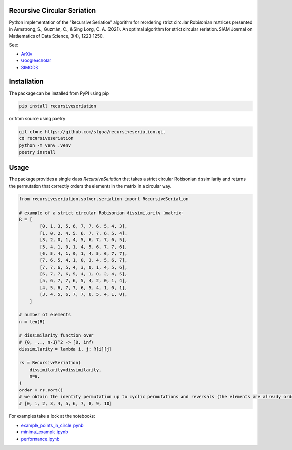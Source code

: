 Recursive Circular Seriation
-------------------------------

|PyPI download month| |PyPI version fury.io| |GitHub license| |Passing|

Python implementation of the "Recursive Seriation" algorithm for reordering strict circular Robisonian matrices presented in Armstrong, S., Guzmán, C., & Sing Long, C. A. (2021). An optimal algorithm for strict circular seriation. SIAM Journal on Mathematics of Data Science, 3(4), 1223-1250.

See:

- ArXiv_
- GoogleScholar_
- SIMODS_

Installation
------------



The package can be installed from PyPI using pip

.. code-block:: console

    pip install recursiveseriation


or from source using poetry

.. code-block:: console

    git clone https://github.com/stgoa/recursiveseriation.git
    cd recursiveseriation
    python -m venv .venv
    poetry install

Usage
------------

The package provides a single class `RecursiveSeriation` that takes a strict circular Robisonian dissimilarity and returns the permutation that correctly orders the elements in the matrix in a circular way.

.. code-block:: python

    from recursiveseriation.solver.seriation import RecursiveSeriation

    # example of a strict circular Robisonian dissimilarity (matrix)
    R = [
            [0, 1, 3, 5, 6, 7, 7, 6, 5, 4, 3],
            [1, 0, 2, 4, 5, 6, 7, 7, 6, 5, 4],
            [3, 2, 0, 1, 4, 5, 6, 7, 7, 6, 5],
            [5, 4, 1, 0, 1, 4, 5, 6, 7, 7, 6],
            [6, 5, 4, 1, 0, 1, 4, 5, 6, 7, 7],
            [7, 6, 5, 4, 1, 0, 3, 4, 5, 6, 7],
            [7, 7, 6, 5, 4, 3, 0, 1, 4, 5, 6],
            [6, 7, 7, 6, 5, 4, 1, 0, 2, 4, 5],
            [5, 6, 7, 7, 6, 5, 4, 2, 0, 1, 4],
            [4, 5, 6, 7, 7, 6, 5, 4, 1, 0, 1],
            [3, 4, 5, 6, 7, 7, 6, 5, 4, 1, 0],
        ]

    # number of elements 
    n = len(R)

    # dissimilarity function over
    # {0, ..., n-1}^2 -> [0, inf)
    dissimilarity = lambda i, j: R[i][j]

    rs = RecursiveSeriation(
        dissimilarity=dissimilarity,
        n=n,
    )
    order = rs.sort()
    # we obtain the identity permutation up to cyclic permutations and reversals (the elements are already ordered)
    # [0, 1, 2, 3, 4, 5, 6, 7, 8, 9, 10]

For examples take a look at the notebooks:

- example_points_in_circle.ipynb_
- minimal_example.ipynb_ 
- performance.ipynb_

.. _ArXiv: https://arxiv.org/abs/2106.05944
.. _GoogleScholar: https://scholar.google.com/citations?view_op=view_citation&hl=en&user=_VV7RLwAAAAJ&citation_for_view=_VV7RLwAAAAJ:u5HHmVD_uO8C
.. _SIMODS: https://epubs.siam.org/doi/abs/10.1137/21M139356X
.. _minimal_example.ipynb: examples/minimal_example.ipynb
.. _example_points_in_circle.ipynb: examples/example_points_in_circle.ipynb
.. _performance.ipynb: examples/performance.ipynb
.. |PyPI version fury.io| image:: https://badge.fury.io/py/recursiveseriation.svg
   :target: https://pypi.python.org/pypi/recursiveseriation/
.. |PyPI download month| image:: https://img.shields.io/pypi/dm/recursiveseriation.svg
   :target: https://pypi.python.org/pypi/recursiveseriation/
.. |GitHub license| image:: https://img.shields.io/github/license/stgoa/recursiveseriation.svg
   :target: https://github.com/stgoa//recursiveseriation/blob/main/LICENSE
.. |Passing| image:: https://github.com/stgoa/recursiveseriation/actions/workflows/ci.yml/badge.svg?branch=main
   :target: https://github.com/stgoa/recursiveseriation/actions/workflows/ci.yml
